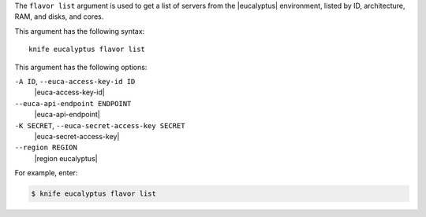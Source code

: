 .. The contents of this file are included in multiple topics.
.. This file describes a command or a sub-command for Knife.
.. This file should not be changed in a way that hinders its ability to appear in multiple documentation sets.


The ``flavor list`` argument is used to get a list of servers from the |eucalyptus| environment, listed by ID, architecture, RAM, and disks, and cores.

This argument has the following syntax::

   knife eucalyptus flavor list

This argument has the following options:

``-A ID``, ``--euca-access-key-id ID``
   |euca-access-key-id|

``--euca-api-endpoint ENDPOINT``
   |euca-api-endpoint|

``-K SECRET``, ``--euca-secret-access-key SECRET``
   |euca-secret-access-key|

``--region REGION``
   |region eucalyptus|

For example, enter:

.. code-block:: bash

   $ knife eucalyptus flavor list

